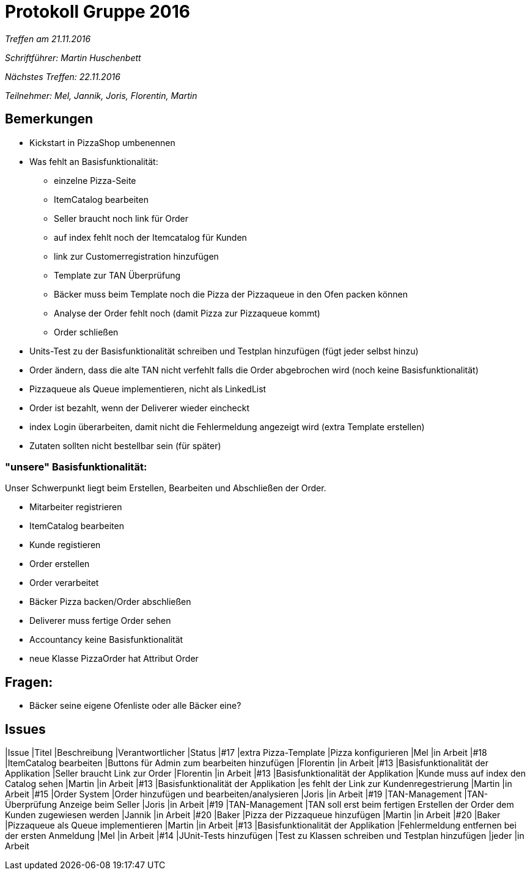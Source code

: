= Protokoll Gruppe 2016

__Treffen am 21.11.2016__

__Schriftführer: Martin Huschenbett__

__Nächstes Treffen: 22.11.2016__ 

__Teilnehmer: Mel, Jannik, Joris, Florentin, Martin__

== Bemerkungen


* Kickstart in PizzaShop umbenennen

* Was fehlt an Basisfunktionalität:
	** einzelne Pizza-Seite
	** ItemCatalog bearbeiten
	** Seller braucht noch link für Order
	** auf index fehlt noch der Itemcatalog für Kunden
	** link zur Customerregistration hinzufügen
	** Template zur TAN Überprüfung
	** Bäcker muss beim Template noch die Pizza der Pizzaqueue in den Ofen packen können
	** Analyse der Order fehlt noch (damit Pizza zur Pizzaqueue kommt)
	** Order schließen

* Units-Test zu der Basisfunktionalität schreiben und Testplan hinzufügen (fügt jeder selbst hinzu)

* Order ändern, dass die alte TAN nicht verfehlt falls die Order abgebrochen wird (noch keine Basisfunktionalität)

* Pizzaqueue als Queue implementieren, nicht als LinkedList

* Order ist bezahlt, wenn der Deliverer wieder eincheckt

* index Login überarbeiten, damit nicht die Fehlermeldung angezeigt wird (extra Template erstellen)

* Zutaten sollten nicht bestellbar sein	(für später)

=== "unsere" Basisfunktionalität:

Unser Schwerpunkt liegt beim Erstellen, Bearbeiten und Abschließen der Order.

* Mitarbeiter registrieren

* ItemCatalog bearbeiten

* Kunde registieren

* Order erstellen

* Order verarbeitet

* Bäcker Pizza backen/Order abschließen

* Deliverer muss fertige Order sehen

* Accountancy keine Basisfunktionalität

* neue Klasse PizzaOrder hat Attribut Order


== Fragen:

* Bäcker seine eigene Ofenliste oder alle Bäcker eine?

== Issues

|Issue 	|Titel 				|Beschreibung 						|Verantwortlicher 	|Status
|#17   	|extra Pizza-Template   	|Pizza konfigurieren					|Mel             	|in Arbeit
|#18	|ItemCatalog bearbeiten		|Buttons für Admin zum bearbeiten hinzufügen		|Florentin		|in Arbeit
|#13	|Basisfunktionalität der Applikation		|Seller braucht Link zur Order		|Florentin		|in Arbeit
|#13	|Basisfunktionalität der Applikation		|Kunde muss auf index den Catalog sehen	|Martin			|in Arbeit
|#13 	|Basisfunktionalität der Applikation	|es fehlt der Link zur Kundenregestrierung	|Martin			|in Arbeit
|#15 	|Order System			|Order hinzufügen und bearbeiten/analysieren		|Joris			|in Arbeit
|#19 	|TAN-Management			|TAN-Überprüfung Anzeige beim Seller			|Joris			|in Arbeit
|#19	|TAN-Management 		|TAN soll erst beim fertigen Erstellen der Order dem Kunden zugewiesen werden	|Jannik	|in Arbeit
|#20	|Baker 				|Pizza der Pizzaqueue hinzufügen			|Martin			|in Arbeit
|#20	|Baker 				|Pizzaqueue als Queue implementieren			|Martin			|in Arbeit
|#13	|Basisfunktionalität der Applikation	|Fehlermeldung entfernen bei der ersten Anmeldung	|Mel		|in Arbeit
|#14	|JUnit-Tests hinzufügen		|Test zu Klassen schreiben und Testplan hinzufügen 	|jeder			|in Arbeit	
|===

